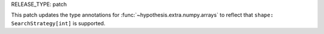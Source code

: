 RELEASE_TYPE: patch

This patch updates the type annotations for :func:`~hypothesis.extra.numpy.arrays` to reflect that
``shape: SearchStrategy[int]`` is supported.
